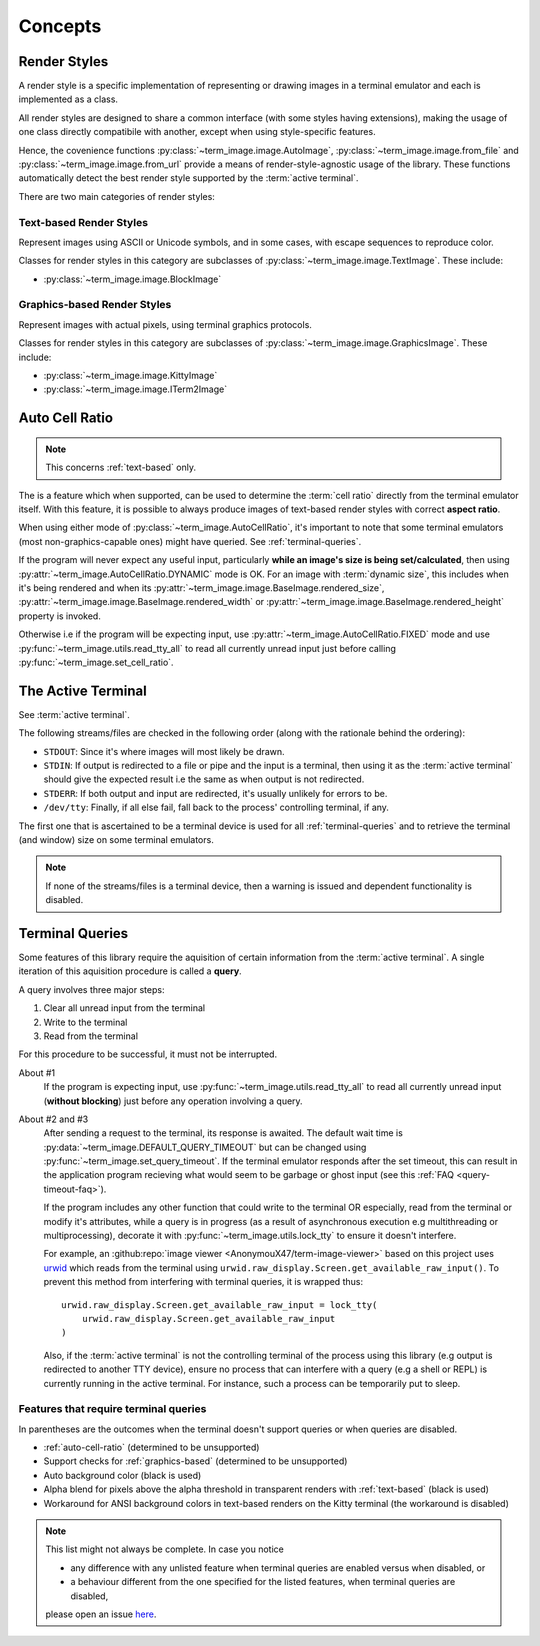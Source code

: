 Concepts
========

.. _render-styles:

Render Styles
-------------

A render style is a specific implementation of representing or drawing images in a
terminal emulator and each is implemented as a class.

All render styles are designed to share a common interface (with some styles having
extensions), making the usage of one class directly compatibile with another, except
when using style-specific features.

Hence, the covenience functions :py:class:`~term_image.image.AutoImage`,
:py:class:`~term_image.image.from_file` and :py:class:`~term_image.image.from_url`
provide a means of render-style-agnostic usage of the library.
These functions automatically detect the best render style supported by the :term:`active terminal`.

There are two main categories of render styles:

.. _text-based:

Text-based Render Styles
^^^^^^^^^^^^^^^^^^^^^^^^

Represent images using ASCII or Unicode symbols, and in some cases, with escape sequences to reproduce color.

Classes for render styles in this category are subclasses of
:py:class:`~term_image.image.TextImage`. These include:

* :py:class:`~term_image.image.BlockImage`

.. _graphics-based:

Graphics-based Render Styles
^^^^^^^^^^^^^^^^^^^^^^^^^^^^

Represent images with actual pixels, using terminal graphics protocols.

Classes for render styles in this category are subclasses of
:py:class:`~term_image.image.GraphicsImage`. These include:

* :py:class:`~term_image.image.KittyImage`
* :py:class:`~term_image.image.ITerm2Image`


.. _auto-cell-ratio:

Auto Cell Ratio
---------------

.. note:: This concerns :ref:`text-based` only.

The is a feature which when supported, can be used to determine the :term:`cell ratio`
directly from the terminal emulator itself. With this feature, it is possible to always
produce images of text-based render styles with correct **aspect ratio**.

When using either mode of :py:class:`~term_image.AutoCellRatio`, it's important to
note that some terminal emulators (most non-graphics-capable ones) might have queried.
See :ref:`terminal-queries`.

If the program will never expect any useful input, particularly **while an image's
size is being set/calculated**, then using :py:attr:`~term_image.AutoCellRatio.DYNAMIC`
mode is OK. For an image with :term:`dynamic size`, this includes when it's being
rendered and when its :py:attr:`~term_image.image.BaseImage.rendered_size`,
:py:attr:`~term_image.image.BaseImage.rendered_width` or
:py:attr:`~term_image.image.BaseImage.rendered_height` property is invoked.

Otherwise i.e if the program will be expecting input, use
:py:attr:`~term_image.AutoCellRatio.FIXED` mode and use
:py:func:`~term_image.utils.read_tty_all` to read all currently unread input just
before calling :py:func:`~term_image.set_cell_ratio`.


.. _active-terminal:

The Active Terminal
-------------------

See :term:`active terminal`.

The following streams/files are checked in the following order (along with the
rationale behind the ordering):

* ``STDOUT``: Since it's where images will most likely be drawn.
* ``STDIN``: If output is redirected to a file or pipe and the input is a terminal,
  then using it as the :term:`active terminal` should give the expected result i.e the
  same as when output is not redirected.
* ``STDERR``: If both output and input are redirected, it's usually unlikely for
  errors to be.
* ``/dev/tty``: Finally, if all else fail, fall back to the process' controlling
  terminal, if any.

The first one that is ascertained to be a terminal device is used for all
:ref:`terminal-queries` and to retrieve the terminal (and window) size on some terminal
emulators.

.. note::
   If none of the streams/files is a terminal device, then a warning is issued
   and dependent functionality is disabled.


.. _terminal-queries:

Terminal Queries
----------------

Some features of this library require the aquisition of certain information from
the :term:`active terminal`. A single iteration of this aquisition procedure is called a
**query**.

A query involves three major steps:

1. Clear all unread input from the terminal
2. Write to the terminal
3. Read from the terminal

For this procedure to be successful, it must not be interrupted.

About #1
   If the program is expecting input, use :py:func:`~term_image.utils.read_tty_all`
   to read all currently unread input (**without blocking**) just before any operation
   involving a query.

About #2 and #3
   After sending a request to the terminal, its response is awaited. The default wait
   time is :py:data:`~term_image.DEFAULT_QUERY_TIMEOUT` but can be changed
   using :py:func:`~term_image.set_query_timeout`. If the terminal emulator
   responds after the set timeout, this can result in the application program recieving
   what would seem to be garbage or ghost input (see this :ref:`FAQ <query-timeout-faq>`).

   If the program includes any other function that could write to the terminal OR
   especially, read from the terminal or modify it's attributes, while a query is in
   progress (as a result of asynchronous execution e.g multithreading or multiprocessing),
   decorate it with :py:func:`~term_image.utils.lock_tty` to ensure it doesn't interfere.

   For example, an :github:repo:`image viewer <AnonymouX47/term-image-viewer>`
   based on this project uses `urwid <https://urwid.org>`_ which reads from the
   terminal using ``urwid.raw_display.Screen.get_available_raw_input()``.
   To prevent this method from interfering with terminal queries, it is wrapped thus::

       urwid.raw_display.Screen.get_available_raw_input = lock_tty(
           urwid.raw_display.Screen.get_available_raw_input
       )

   Also, if the :term:`active terminal` is not the controlling terminal of the process
   using this library (e.g output is redirected to another TTY device), ensure no
   process that can interfere with a query (e.g a shell or REPL) is currently running
   in the active terminal. For instance, such a process can be temporarily put to sleep.


.. _queried-features:

Features that require terminal queries
^^^^^^^^^^^^^^^^^^^^^^^^^^^^^^^^^^^^^^

In parentheses are the outcomes when the terminal doesn't support queries or when queries
are disabled.

- :ref:`auto-cell-ratio` (determined to be unsupported)
- Support checks for :ref:`graphics-based` (determined to be unsupported)
- Auto background color (black is used)
- Alpha blend for pixels above the alpha threshold in transparent renders with
  :ref:`text-based` (black is used)
- Workaround for ANSI background colors in text-based renders on the Kitty terminal
  (the workaround is disabled)

.. note::
   This list might not always be complete. In case you notice

   - any difference with any unlisted feature when terminal queries are enabled versus
     when disabled, or
   - a behaviour different from the one specified for the listed features, when terminal
     queries are disabled,

   please open an issue `here <https://github.com/AnonymouX47/term-image/issues>`_.
